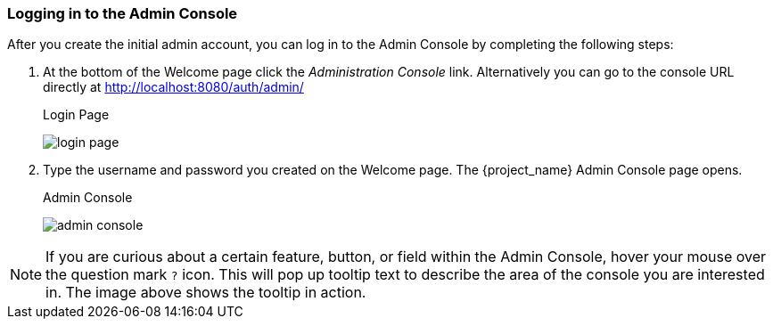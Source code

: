 
=== Logging in to the Admin Console

After you create the initial admin account, you can log in to the Admin Console by completing the following steps:

. At the bottom of the Welcome page click the _Administration Console_ link.
Alternatively you can go to the console URL directly at http://localhost:8080/auth/admin/
+
.Login Page
image:{project_images}/login-page.png[]

. Type the username and password you created on the Welcome page. The {project_name} Admin Console page opens.
+
.Admin Console
image:{project_images}/admin-console.png[]

NOTE:  If you are curious about a certain feature, button, or field within the Admin Console, hover your mouse
      over the question mark `?` icon.  This will pop up tooltip text to describe the area of the console you are interested in.
      The image above shows the tooltip in action.





